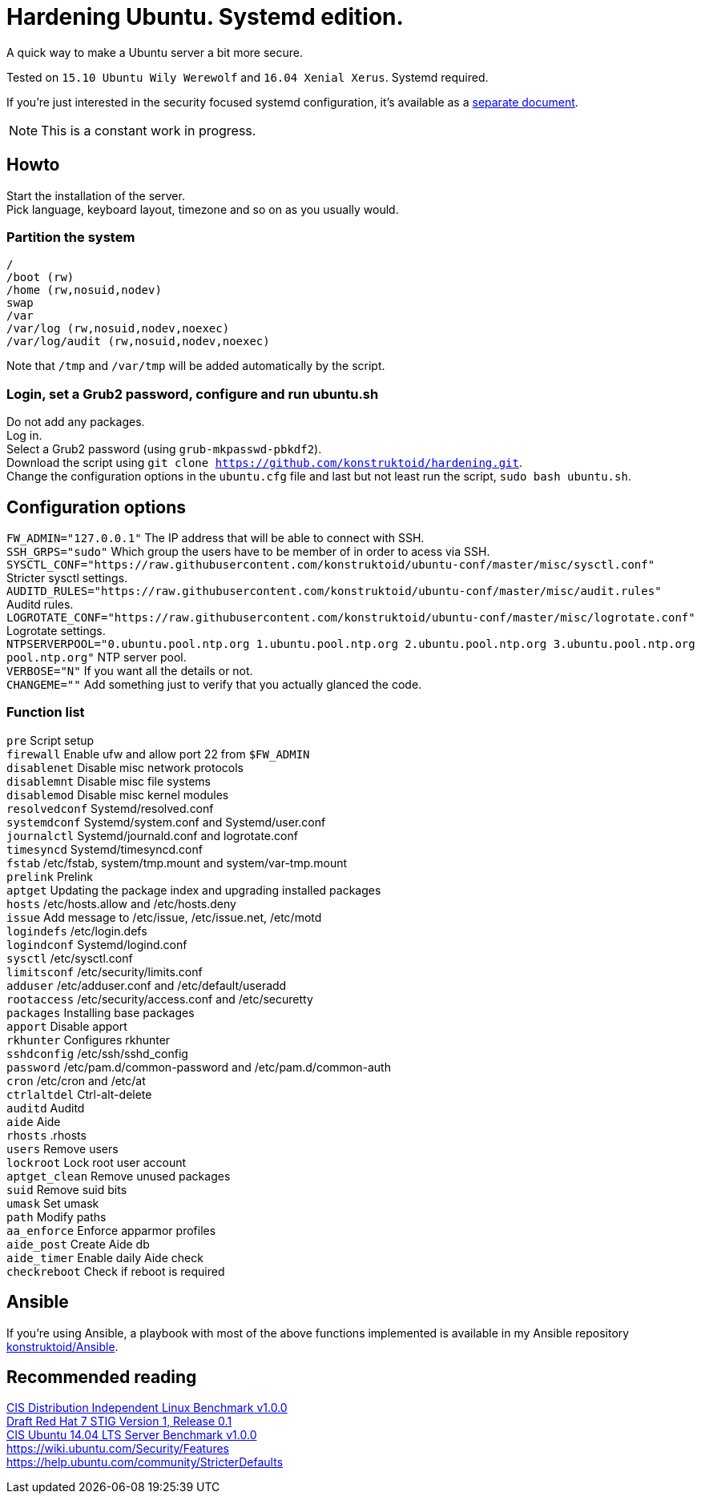 = Hardening Ubuntu. Systemd edition.
:icons: font

A quick way to make a Ubuntu server a bit more secure.

Tested on `15.10 Ubuntu Wily Werewolf` and `16.04 Xenial Xerus`. Systemd required.

If you're just interested in the security focused systemd configuration, it's available as a https://github.com/konstruktoid/hardening/blob/master/systemd.adoc[separate document].

NOTE: This is a constant work in progress.

== Howto
Start the installation of the server. +
Pick language, keyboard layout, timezone and so on as you usually would.

=== Partition the system
[source,shell]
----
/
/boot (rw)
/home (rw,nosuid,nodev)
swap
/var
/var/log (rw,nosuid,nodev,noexec)
/var/log/audit (rw,nosuid,nodev,noexec)
----

Note that `/tmp` and `/var/tmp` will be added automatically by the script.

=== Login, set a Grub2 password, configure and run ubuntu.sh
Do not add any packages. +
Log in. +
Select a Grub2 password (using `grub-mkpasswd-pbkdf2`). +
Download the script using `git clone https://github.com/konstruktoid/hardening.git`. + 
Change the configuration options in the `ubuntu.cfg` file and last but not least run the script, `sudo bash ubuntu.sh`. +

== Configuration options
`FW_ADMIN="127.0.0.1"` The IP address that will be able to connect with SSH. +
`SSH_GRPS="sudo"` Which group the users have to be member of in order to acess via SSH. +
`SYSCTL_CONF="https://raw.githubusercontent.com/konstruktoid/ubuntu-conf/master/misc/sysctl.conf"` Stricter sysctl settings. +
`AUDITD_RULES="https://raw.githubusercontent.com/konstruktoid/ubuntu-conf/master/misc/audit.rules"` Auditd rules. +
`LOGROTATE_CONF="https://raw.githubusercontent.com/konstruktoid/ubuntu-conf/master/misc/logrotate.conf"` Logrotate settings. +
`NTPSERVERPOOL="0.ubuntu.pool.ntp.org 1.ubuntu.pool.ntp.org 2.ubuntu.pool.ntp.org 3.ubuntu.pool.ntp.org pool.ntp.org"` NTP server pool. +
`VERBOSE="N"` If you want all the details or not. +
`CHANGEME=""` Add something just to verify that you actually glanced the code. +

=== Function list
`pre` Script setup +
`firewall` Enable ufw and allow port 22 from `$FW_ADMIN` +
`disablenet` Disable misc network protocols +
`disablemnt` Disable misc file systems +
`disablemod` Disable misc kernel modules +
`resolvedconf` Systemd/resolved.conf +
`systemdconf` Systemd/system.conf and Systemd/user.conf +
`journalctl` Systemd/journald.conf and logrotate.conf +
`timesyncd` Systemd/timesyncd.conf +
`fstab` /etc/fstab, system/tmp.mount and system/var-tmp.mount +
`prelink` Prelink +
`aptget` Updating the package index and upgrading installed packages +
`hosts` /etc/hosts.allow and /etc/hosts.deny +
`issue` Add message to /etc/issue, /etc/issue.net, /etc/motd +
`logindefs` /etc/login.defs +
`logindconf` Systemd/logind.conf +
`sysctl` /etc/sysctl.conf +
`limitsconf` /etc/security/limits.conf +
`adduser` /etc/adduser.conf and /etc/default/useradd +
`rootaccess` /etc/security/access.conf and /etc/securetty +
`packages` Installing base packages +
`apport` Disable apport +
`rkhunter` Configures rkhunter +
`sshdconfig` /etc/ssh/sshd_config +
`password` /etc/pam.d/common-password and /etc/pam.d/common-auth +
`cron` /etc/cron and /etc/at +
`ctrlaltdel` Ctrl-alt-delete +
`auditd` Auditd +
`aide` Aide +
`rhosts` .rhosts +
`users` Remove users +
`lockroot` Lock root user account +
`aptget_clean` Remove unused packages +
`suid` Remove suid bits +
`umask` Set umask +
`path` Modify paths +
`aa_enforce` Enforce apparmor profiles +
`aide_post` Create Aide db +
`aide_timer` Enable daily Aide check +
`checkreboot` Check if reboot is required

== Ansible
If you're using Ansible, a playbook with most of the above functions implemented is available in my Ansible repository https://github.com/konstruktoid/Ansible[konstruktoid/Ansible].

== Recommended reading
https://benchmarks.cisecurity.org/downloads/show-single/index.cfm?file=independentlinux.100[CIS Distribution Independent Linux Benchmark v1.0.0] +
http://iase.disa.mil/stigs/os/unix-linux/Pages/index.aspx[Draft Red Hat 7 STIG Version 1, Release 0.1] +
https://benchmarks.cisecurity.org/downloads/show-single/?file=ubuntu1404.100[CIS Ubuntu 14.04 LTS Server Benchmark v1.0.0] +
https://wiki.ubuntu.com/Security/Features +
https://help.ubuntu.com/community/StricterDefaults +

